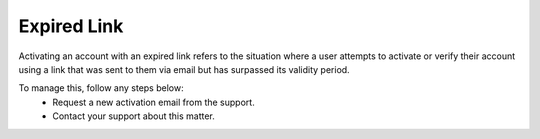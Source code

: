 Expired Link
================================================

Activating an account with an expired link refers to the situation where a user attempts to activate or verify their account using a link that was sent to them via email but has surpassed its validity period. 

.. image:: images/activate_account-expired_link.png
  :alt: activate_account-expired_link
  :align: center

To manage this, follow any steps below:
  -	Request a new activation email from the support.
  - Contact your support about this matter.
